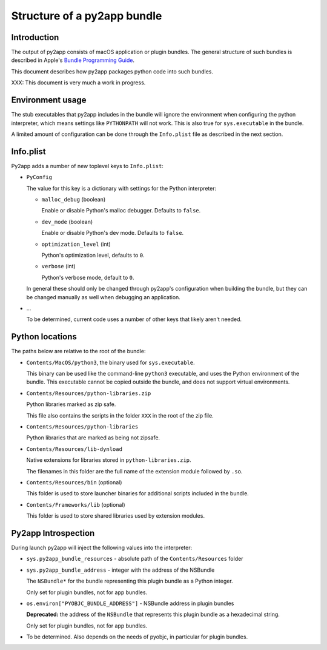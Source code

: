 Structure of a py2app bundle
============================

Introduction
------------

The output of py2app consists of macOS application
or plugin bundles. The general structure of such
bundles is described in Apple's `Bundle Programming Guide`_.

This document describes how py2app packages python
code into such bundles.

XXX: This document is very much a work in progress.

Environment usage
-----------------

The stub executables that py2app includes in the bundle will
ignore the environment when configuring the python interpreter,
which means settings like ``PYTHONPATH`` will not work. This is
also true for ``sys.executable`` in the bundle.

A limited amount of configuration can be done through the ``Info.plist``
file as described in the next section.

Info.plist
----------

Py2app adds a number of new toplevel keys to ``Info.plist``:

* ``PyConfig``

  The value for this key is a dictionary with settings
  for the Python interpreter:

  * ``malloc_debug`` (boolean)

    Enable or disable Python's malloc debugger. Defaults to ``false``.

  * ``dev_mode`` (boolean)

    Enable or disable Python's dev mode. Defaults to ``false``.

  * ``optimization_level`` (int)

    Python's optimization level, defaults to ``0``.

  * ``verbose`` (int)

    Python's verbose mode, default to ``0``.

  In general these should only be changed through py2app's
  configuration when building the bundle, but they can be
  changed manually as well when debugging an application.

* ...

  To be determined, current code uses a number of other keys
  that likely aren't needed.


Python locations
----------------

The paths below are relative to the root of the bundle:

* ``Contents/MacOS/python3``, the binary used for ``sys.executable``.

  This binary can be used like the command-line ``python3`` executable,
  and uses the Python environment of the bundle. This executable cannot
  be copied outside the bundle, and does not support virtual environments.

* ``Contents/Resources/python-libraries.zip``

  Python libraries marked as zip safe.

  This file also contains the scripts in the folder
  ``XXX`` in the root of the zip file.

* ``Contents/Resources/python-libraries``

  Python libraries that are marked as being not zipsafe.

* ``Contents/Resources/lib-dynload``

  Native extensions for libraries stored in ``python-libraries.zip``.

  The filenames in this folder are the full name of the extension
  module followed by ``.so``.

* ``Contents/Resources/bin`` (optional)

  This folder is used to store launcher binaries for additional scripts
  included in the bundle.

* ``Contents/Frameworks/lib`` (optional)

  This folder is used to store shared libraries used by
  extension modules.


Py2app Introspection
--------------------

During launch py2app will inject the following values into
the interpreter:

* ``sys.py2app_bundle_resources`` - absolute path of the ``Contents/Resources`` folder

* ``sys.py2app_bundle_address`` - integer with the address of the NSBundle

  The ``NSBundle*`` for the bundle representing this plugin bundle as a Python
  integer.

  Only set for plugin bundles, not for app bundles.

* ``os.environ["PYOBJC_BUNDLE_ADDRESS"]`` - NSBundle address in plugin bundles

  **Deprecated:** the address of the ``NSBundle`` that represents this plugin bundle
  as a hexadecimal string.

  Only set for plugin bundles, not for app bundles.

* ..

  To be determined. Also depends on the needs of pyobjc, in
  particular for plugin bundles.

.. _`Bundle Programming Guide`: https://developer.apple.com/library/archive/documentation/CoreFoundation/Conceptual/CFBundles/Introduction/Introduction.html#//apple_ref/doc/uid/10000123i
